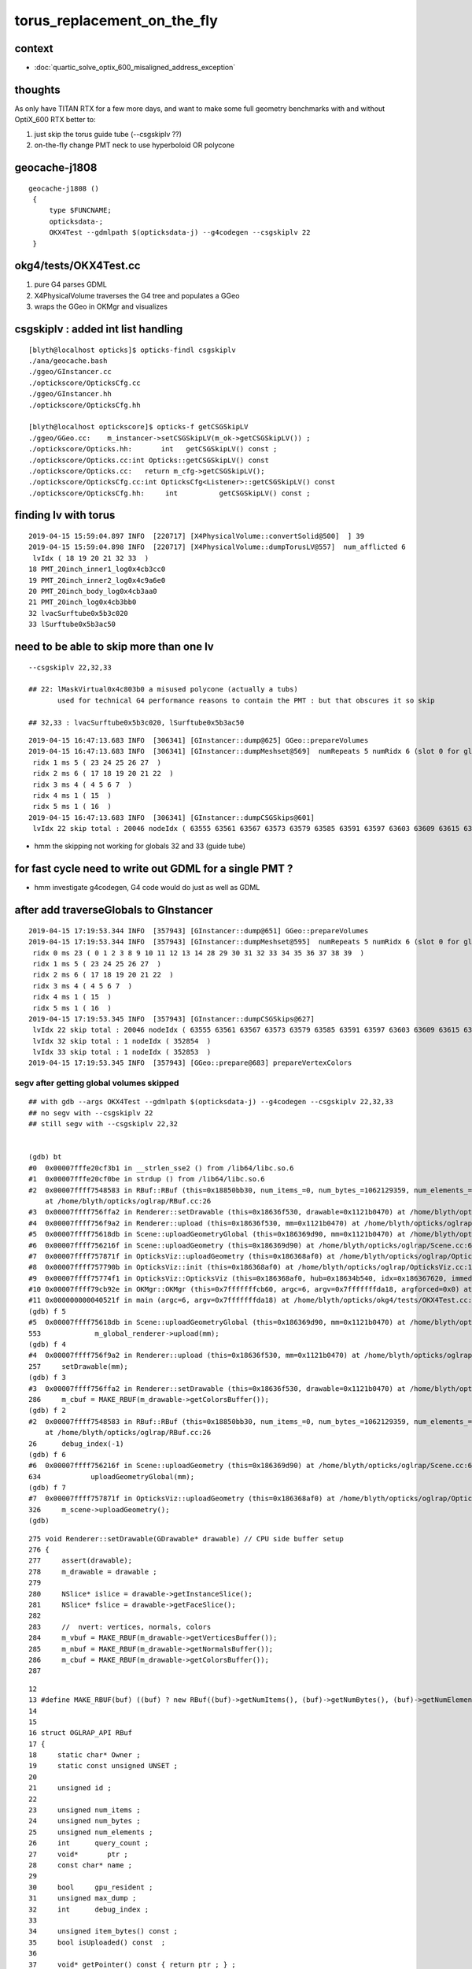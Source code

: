 torus_replacement_on_the_fly
=============================

context
---------

* :doc:`quartic_solve_optix_600_misaligned_address_exception`


thoughts
-----------

As only have TITAN RTX for a few more days, and want to 
make some full geometry benchmarks with and without OptiX_600 
RTX better to:

1. just skip the torus guide tube (--csgskiplv ??)
2. on-the-fly change PMT neck to use hyperboloid OR polycone


geocache-j1808 
-----------------

:: 

   geocache-j1808 () 
    { 
        type $FUNCNAME;
        opticksdata-;
        OKX4Test --gdmlpath $(opticksdata-j) --g4codegen --csgskiplv 22
    }


okg4/tests/OKX4Test.cc
-------------------------

1. pure G4 parses GDML
2. X4PhysicalVolume traverses the G4 tree and populates a GGeo 
3. wraps the GGeo in OKMgr and visualizes


csgskiplv : added int list handling  
-----------------------------------------

::

    [blyth@localhost opticks]$ opticks-findl csgskiplv
    ./ana/geocache.bash
    ./ggeo/GInstancer.cc
    ./optickscore/OpticksCfg.cc
    ./ggeo/GInstancer.hh
    ./optickscore/OpticksCfg.hh

    [blyth@localhost optickscore]$ opticks-f getCSGSkipLV
    ./ggeo/GGeo.cc:    m_instancer->setCSGSkipLV(m_ok->getCSGSkipLV()) ;  
    ./optickscore/Opticks.hh:       int   getCSGSkipLV() const ;
    ./optickscore/Opticks.cc:int Opticks::getCSGSkipLV() const 
    ./optickscore/Opticks.cc:   return m_cfg->getCSGSkipLV();
    ./optickscore/OpticksCfg.cc:int OpticksCfg<Listener>::getCSGSkipLV() const 
    ./optickscore/OpticksCfg.hh:     int          getCSGSkipLV() const ;  


finding lv with torus 
-----------------------

::

    2019-04-15 15:59:04.897 INFO  [220717] [X4PhysicalVolume::convertSolid@500]  ] 39
    2019-04-15 15:59:04.898 INFO  [220717] [X4PhysicalVolume::dumpTorusLV@557]  num_afflicted 6
     lvIdx ( 18 19 20 21 32 33  ) 
    18 PMT_20inch_inner1_log0x4cb3cc0
    19 PMT_20inch_inner2_log0x4c9a6e0
    20 PMT_20inch_body_log0x4cb3aa0
    21 PMT_20inch_log0x4cb3bb0
    32 lvacSurftube0x5b3c020
    33 lSurftube0x5b3ac50



need to be able to skip more than one lv
--------------------------------------------

::

    --csgskiplv 22,32,33

    ## 22: lMaskVirtual0x4c803b0 a misused polycone (actually a tubs) 
           used for technical G4 performance reasons to contain the PMT : but that obscures it so skip

    ## 32,33 : lvacSurftube0x5b3c020, lSurftube0x5b3ac50


::

    2019-04-15 16:47:13.683 INFO  [306341] [GInstancer::dump@625] GGeo::prepareVolumes
    2019-04-15 16:47:13.683 INFO  [306341] [GInstancer::dumpMeshset@569]  numRepeats 5 numRidx 6 (slot 0 for global non-instanced) 
     ridx 1 ms 5 ( 23 24 25 26 27  ) 
     ridx 2 ms 6 ( 17 18 19 20 21 22  ) 
     ridx 3 ms 4 ( 4 5 6 7  ) 
     ridx 4 ms 1 ( 15  ) 
     ridx 5 ms 1 ( 16  ) 
    2019-04-15 16:47:13.683 INFO  [306341] [GInstancer::dumpCSGSkips@601] 
     lvIdx 22 skip total : 20046 nodeIdx ( 63555 63561 63567 63573 63579 63585 63591 63597 63603 63609 63615 63621 63627 63633 63639 63645 63651 63657 63663 63669  ...  ) 


* hmm the skipping not working for globals 32 and 33 (guide tube)



for fast cycle need to write out GDML for a single PMT ? 
----------------------------------------------------------

* hmm investigate g4codegen, G4 code would do just as well as GDML



after add traverseGlobals to GInstancer
---------------------------------------------

::

    2019-04-15 17:19:53.344 INFO  [357943] [GInstancer::dump@651] GGeo::prepareVolumes
    2019-04-15 17:19:53.344 INFO  [357943] [GInstancer::dumpMeshset@595]  numRepeats 5 numRidx 6 (slot 0 for global non-instanced) 
     ridx 0 ms 23 ( 0 1 2 3 8 9 10 11 12 13 14 28 29 30 31 32 33 34 35 36 37 38 39  ) 
     ridx 1 ms 5 ( 23 24 25 26 27  ) 
     ridx 2 ms 6 ( 17 18 19 20 21 22  ) 
     ridx 3 ms 4 ( 4 5 6 7  ) 
     ridx 4 ms 1 ( 15  ) 
     ridx 5 ms 1 ( 16  ) 
    2019-04-15 17:19:53.345 INFO  [357943] [GInstancer::dumpCSGSkips@627] 
     lvIdx 22 skip total : 20046 nodeIdx ( 63555 63561 63567 63573 63579 63585 63591 63597 63603 63609 63615 63621 63627 63633 63639 63645 63651 63657 63663 63669  ...  ) 
     lvIdx 32 skip total : 1 nodeIdx ( 352854  ) 
     lvIdx 33 skip total : 1 nodeIdx ( 352853  ) 
    2019-04-15 17:19:53.345 INFO  [357943] [GGeo::prepare@683] prepareVertexColors


segv after getting global volumes skipped
~~~~~~~~~~~~~~~~~~~~~~~~~~~~~~~~~~~~~~~~~~~~~

::

    ## with gdb --args OKX4Test --gdmlpath $(opticksdata-j) --g4codegen --csgskiplv 22,32,33   
    ## no segv with --csgskiplv 22
    ## still segv with --csgskiplv 22,32
    
 
    (gdb) bt
    #0  0x00007fffe20cf3b1 in __strlen_sse2 () from /lib64/libc.so.6
    #1  0x00007fffe20cf0be in strdup () from /lib64/libc.so.6
    #2  0x00007ffff7548583 in RBuf::RBuf (this=0x18850bb30, num_items_=0, num_bytes_=1062129359, num_elements_=1057458056, ptr_=0x3f4ececf3f078788, name_=0x3f7afafb3f4ececf <Address 0x3f7afafb3f4ececf out of bounds>)
        at /home/blyth/opticks/oglrap/RBuf.cc:26
    #3  0x00007ffff756ffa2 in Renderer::setDrawable (this=0x18636f530, drawable=0x1121b0470) at /home/blyth/opticks/oglrap/Renderer.cc:286
    #4  0x00007ffff756f9a2 in Renderer::upload (this=0x18636f530, mm=0x1121b0470) at /home/blyth/opticks/oglrap/Renderer.cc:257
    #5  0x00007ffff75618db in Scene::uploadGeometryGlobal (this=0x186369d90, mm=0x1121b0470) at /home/blyth/opticks/oglrap/Scene.cc:553
    #6  0x00007ffff756216f in Scene::uploadGeometry (this=0x186369d90) at /home/blyth/opticks/oglrap/Scene.cc:634
    #7  0x00007ffff757871f in OpticksViz::uploadGeometry (this=0x186368af0) at /home/blyth/opticks/oglrap/OpticksViz.cc:326
    #8  0x00007ffff757790b in OpticksViz::init (this=0x186368af0) at /home/blyth/opticks/oglrap/OpticksViz.cc:141
    #9  0x00007ffff75774f1 in OpticksViz::OpticksViz (this=0x186368af0, hub=0x18634b540, idx=0x186367620, immediate=true) at /home/blyth/opticks/oglrap/OpticksViz.cc:98
    #10 0x00007ffff79cb92e in OKMgr::OKMgr (this=0x7fffffffcb60, argc=6, argv=0x7fffffffda18, argforced=0x0) at /home/blyth/opticks/ok/OKMgr.cc:49
    #11 0x000000000040521f in main (argc=6, argv=0x7fffffffda18) at /home/blyth/opticks/okg4/tests/OKX4Test.cc:121
    (gdb) f 5
    #5  0x00007ffff75618db in Scene::uploadGeometryGlobal (this=0x186369d90, mm=0x1121b0470) at /home/blyth/opticks/oglrap/Scene.cc:553
    553             m_global_renderer->upload(mm);  
    (gdb) f 4
    #4  0x00007ffff756f9a2 in Renderer::upload (this=0x18636f530, mm=0x1121b0470) at /home/blyth/opticks/oglrap/Renderer.cc:257
    257     setDrawable(mm);
    (gdb) f 3
    #3  0x00007ffff756ffa2 in Renderer::setDrawable (this=0x18636f530, drawable=0x1121b0470) at /home/blyth/opticks/oglrap/Renderer.cc:286
    286     m_cbuf = MAKE_RBUF(m_drawable->getColorsBuffer());
    (gdb) f 2
    #2  0x00007ffff7548583 in RBuf::RBuf (this=0x18850bb30, num_items_=0, num_bytes_=1062129359, num_elements_=1057458056, ptr_=0x3f4ececf3f078788, name_=0x3f7afafb3f4ececf <Address 0x3f7afafb3f4ececf out of bounds>)
        at /home/blyth/opticks/oglrap/RBuf.cc:26
    26      debug_index(-1)
    (gdb) f 6
    #6  0x00007ffff756216f in Scene::uploadGeometry (this=0x186369d90) at /home/blyth/opticks/oglrap/Scene.cc:634
    634            uploadGeometryGlobal(mm);
    (gdb) f 7
    #7  0x00007ffff757871f in OpticksViz::uploadGeometry (this=0x186368af0) at /home/blyth/opticks/oglrap/OpticksViz.cc:326
    326     m_scene->uploadGeometry();
    (gdb) 


::

    275 void Renderer::setDrawable(GDrawable* drawable) // CPU side buffer setup
    276 {
    277     assert(drawable);
    278     m_drawable = drawable ;
    279 
    280     NSlice* islice = drawable->getInstanceSlice();
    281     NSlice* fslice = drawable->getFaceSlice();
    282 
    283     //  nvert: vertices, normals, colors
    284     m_vbuf = MAKE_RBUF(m_drawable->getVerticesBuffer());
    285     m_nbuf = MAKE_RBUF(m_drawable->getNormalsBuffer());
    286     m_cbuf = MAKE_RBUF(m_drawable->getColorsBuffer());
    287 

::
 
     12 
     13 #define MAKE_RBUF(buf) ((buf) ? new RBuf((buf)->getNumItems(), (buf)->getNumBytes(), (buf)->getNumElements(), (buf)->getPointer(), (buf)->getName() ) : NULL )
     14 
     15 
     16 struct OGLRAP_API RBuf
     17 {   
     18     static char* Owner ;
     19     static const unsigned UNSET ;
     20     
     21     unsigned id ; 
     22     
     23     unsigned num_items ;
     24     unsigned num_bytes ;
     25     unsigned num_elements ;
     26     int      query_count ;
     27     void*       ptr ;
     28     const char* name ;
     29     
     30     bool     gpu_resident ;
     31     unsigned max_dump ;
     32     int      debug_index ;
     33 
     34     unsigned item_bytes() const ;
     35     bool isUploaded() const  ;
     36     
     37     void* getPointer() const { return ptr ; } ;
     38     unsigned getBufferId() const { return id ; } ;
     39     unsigned getNumItems() const { return num_items ; } ;
     40     unsigned getNumBytes() const { return num_bytes ; } ;
     41     unsigned getNumElements() const { return num_elements ; } ;
     42     
     43     RBuf(unsigned num_items_, unsigned num_bytes_, unsigned num_elements_, void* ptr_, const char* name_=NULL) ;
     44 


::

     27 GBuffer::GBuffer(unsigned int nbytes, void* pointer, unsigned int itemsize, unsigned int nelem, const char* name)
     28     :    
     29     m_nbytes(nbytes),     // total number of bytes 
     30     m_pointer(pointer),   // pointer to the bytes
     31     m_itemsize(itemsize), // sizeof each item, eg sizeof(gfloat3) = 3*4 = 12
     32     m_nelem(nelem),       // number of elements for each item, eg 2 or 3 for floats per vertex or 16 for a 4x4 matrix
     33     m_name(name ? strdup(name) : NULL),
     34     m_buffer_id(-1),       // OpenGL buffer Id, set by Renderer on uploading to GPU 
     35     m_buffer_target(0),
     36     m_bufspec(NULL)
     37 {


::

     837 void GMesh::setColors(gfloat3* colors)
     838 {
     839     m_colors = colors ;
     840     m_colors_buffer = new GBuffer( sizeof(gfloat3)*m_num_vertices, (void*)m_colors, sizeof(gfloat3), 3 , "colors") ;
     841     assert(sizeof(gfloat3) == sizeof(float)*3);
     842 }
     843 void GMesh::setColorsBuffer(GBuffer* buffer)
     844 {
     845     m_colors_buffer = buffer ;
     846     if(!buffer) return ;
     847 
     848     m_colors = (gfloat3*)buffer->getPointer();
     849     unsigned int numBytes = buffer->getNumBytes();
     850     unsigned int num_colors = numBytes/sizeof(gfloat3);
     851 
     852     assert( m_num_vertices == num_colors );  // must load vertices before colors
     853 }


::

    [blyth@localhost ggeo]$ grep setColors *.*
    GBBoxMesh.cc:      setColors(  new gfloat3[NUM_VERTICES]);
    GMaker.cc:    mesh->setColors(  new gfloat3[nvert]);
    GMesh.cc:        setColors(  new gfloat3[numVertices]);
    GMesh.cc:    if(strcmp(name, colors_) == 0)       setColorsBuffer(buffer) ; 
    GMesh.cc:void GMesh::setColors(gfloat3* colors)
    GMesh.cc:void GMesh::setColorsBuffer(GBuffer* buffer)
    GMesh.cc:        setColors(new gfloat3[m_num_vertices]);
    GMeshFixer.cc:    m_dst->setColors( (gfloat3*)dd_colors );
    GMesh.hh:      void setColorsBuffer(GBuffer* buffer);
    GMesh.hh:      void setColors(gfloat3* colors);
    GMeshMaker.cc:    mesh->setColors(  new gfloat3[nvert]);
    GMeshMaker.cc:    mesh->setColors(  new gfloat3[nvert]);
    GMeshMaker.cc:    mesh->setColors(  new gfloat3[nvert]);
    [blyth@localhost ggeo]$ 


::

    [blyth@localhost ggeo]$ grep colorizer *.*
    GColorizer.hh:Canonical m_colorizer instances are residents of GGeo and GScene, 
    GGeo.cc:   m_colorizer(NULL),
    GGeo.cc:    return m_colorizer ; 
    GGeo.cc:   m_colorizer = new GColorizer( m_nodelib, m_geolib, m_bndlib, colors, style ); // colorizer needs full tree, so pre-cache only 
    GGeo.cc:    m_colorizer->writeVertexColors();
    GGeo.hh:        GColorizer*                   m_colorizer ; 
    GScene.cc:    m_colorizer(new GColorizer(m_nodelib, m_geolib, m_tri_bndlib, ggeo->getColors(), GColorizer::PSYCHEDELIC_NODE )),   // GColorizer::SURFACE_INDEX
    GScene.cc:    m_colorizer->writeVertexColors();
    GScene.hh:        GColorizer*   m_colorizer ; 
    [blyth@localhost ggeo]$ 



Looks like skipping global volumes with csgskiplv causes inconsistencies : so need to do it earlier ?
--------------------------------------------------------------------------------------------------------

* edit the GDML opticksdata-jv2  used by geocache-j1808-v2
* replace rather than remove in hope of keeping indices the same

::


    [blyth@localhost juno1808]$ diff g4_00.gdml  g4_00_v2.gdml
    782,783c782,788
    <     <torus aunit="deg" deltaphi="356" lunit="mm" name="svacSurftube0x5b3bf50" rmax="8" rmin="0" rtor="17836" startphi="-268"/>
    <     <torus aunit="deg" deltaphi="356" lunit="mm" name="sSurftube0x5b3ab80" rmax="10" rmin="0" rtor="17836" startphi="-268"/>
    ---
    > 
    >     <!-- kludge replace the guide tube torus with small box of same names : see notes/issues/torus_replacement_on_the_fly.rst  -->
    >     <!--torus aunit="deg" deltaphi="356" lunit="mm" name="svacSurftube0x5b3bf50" rmax="8" rmin="0" rtor="17836" startphi="-268"/-->
    >     <box lunit="mm" name="svacSurftube0x5b3bf50" x="8" y="8" z="8"/>
    >     <!--torus aunit="deg" deltaphi="356" lunit="mm" name="sSurftube0x5b3ab80" rmax="10" rmin="0" rtor="17836" startphi="-268"/-->
    >     <box lunit="mm" name="sSurftube0x5b3ab80" x="10" y="10" z="10"/>
    > 
    [blyth@localhost juno1808]$ 



That leaves the four instanced PMT volumes which have torii
--------------------------------------------------------------

::

    2019-04-15 19:47:53.534 INFO  [157792] [X4PhysicalVolume::dumpTorusLV@560]  num_afflicted 4
     lvIdx ( 18 19 20 21  ) 
    18 PMT_20inch_inner1_log0x4cb3cc0
    19 PMT_20inch_inner2_log0x4c9a6e0
    20 PMT_20inch_body_log0x4cb3aa0
    21 PMT_20inch_log0x4cb3bb0
    2019-04-15 19:47:53.534 INFO  [157792] [X4PhysicalVolume::convertSolids@422] ]



::


   665     <ellipsoid ax="249" by="249" cz="179" lunit="mm" name="PMT_20inch_inner_solid_1_Ellipsoid0x4c91130" zcut1="-179" zcut2="179"/>
   666     <tube aunit="deg" deltaphi="360" lunit="mm" name="PMT_20inch_inner_solid_2_Tube0x4c91210" rmax="75.95124689239" rmin="0" startphi="0" z="47.5650199027483"/>
   667     <torus aunit="deg" deltaphi="360" lunit="mm" name="PMT_20inch_inner_solid_2_Torus0x4c91340" rmax="52.01" rmin="0" rtor="97" startphi="-0.00999999999999938"/>
   668     <subtraction name="PMT_20inch_inner_solid_part20x4cb2d80">
   669       <first ref="PMT_20inch_inner_solid_2_Tube0x4c91210"/>
   670       <second ref="PMT_20inch_inner_solid_2_Torus0x4c91340"/>
   671       <position name="PMT_20inch_inner_solid_part20x4cb2d80_pos" unit="mm" x="0" y="0" z="-23.7725099513741"/>
   672     </subtraction>
   673     <union name="PMT_20inch_inner_solid_1_20x4cb30f0">
   674       <first ref="PMT_20inch_inner_solid_1_Ellipsoid0x4c91130"/>
   675       <second ref="PMT_20inch_inner_solid_part20x4cb2d80"/>
   676       <position name="PMT_20inch_inner_solid_1_20x4cb30f0_pos" unit="mm" x="0" y="0" z="-195.227490048626"/>
   677     </union>
   678     <tube aunit="deg" deltaphi="360" lunit="mm" name="PMT_20inch_inner_solid_3_EndTube0x4cb2fc0" rmax="45.01" rmin="0" startphi="0" z="115.02"/>
   679     <union name="PMT_20inch_inner_solid0x4cb32e0">
   680       <first ref="PMT_20inch_inner_solid_1_20x4cb30f0"/>
   681       <second ref="PMT_20inch_inner_solid_3_EndTube0x4cb2fc0"/>
   682       <position name="PMT_20inch_inner_solid0x4cb32e0_pos" unit="mm" x="0" y="0" z="-276.5"/>
   683     </union>
   684     <tube aunit="deg" deltaphi="360" lunit="mm" name="Inner_Separator0x4cb3530" rmax="254.000000001" rmin="0" startphi="0" z="184.000000002"/>
   685     <intersection name="PMT_20inch_inner1_solid0x4cb3610">
   686       <first ref="PMT_20inch_inner_solid0x4cb32e0"/>
   687       <second ref="Inner_Separator0x4cb3530"/>
   688       <position name="PMT_20inch_inner1_solid0x4cb3610_pos" unit="mm" x="0" y="0" z="91.999999999"/>
   689     </intersection>




::

    2019-04-15 19:47:53.233 INFO  [157792] [X4PhysicalVolume::convertSolid@466]  [ 18 PMT_20inch_inner1_log0x4cb3cc0
    2019-04-15 19:47:53.234 FATAL [157792] [X4Solid::convertTorus@778]  changing torus -ve startPhi (degrees) to zero -0.01
    2019-04-15 19:47:53.234 INFO  [157792] [X4PhysicalVolume::convertSolid@472] [--g4codegen] lvIdx 18 soIdx 18 lvname PMT_20inch_inner1_log0x4cb3cc0
    // start portion generated by nnode::to_g4code 
    G4VSolid* make_solid()
    { 
        G4VSolid* d = new G4Ellipsoid("PMT_20inch_inner_solid_1_Ellipsoid0x4c91130", 249.000000, 249.000000, 179.000000, -179.000000, 179.000000) ; // 3
        G4VSolid* g = new G4Tubs("PMT_20inch_inner_solid_2_Tube0x4c91210", 0.000000, 75.951247, 23.782510, 0.000000, CLHEP::twopi) ; // 4
        G4VSolid* i = new G4Torus("PMT_20inch_inner_solid_2_Torus0x4c91340", 0.000000, 52.010000, 97.000000, -0.000175, CLHEP::twopi) ; // 4
        
        G4ThreeVector A(0.000000,0.000000,-23.772510);
        G4VSolid* f = new G4SubtractionSolid("PMT_20inch_inner_solid_part20x4cb2d80", g, i, NULL, A) ; // 3
        
        G4ThreeVector B(0.000000,0.000000,-195.227490);
        G4VSolid* c = new G4UnionSolid("PMT_20inch_inner_solid_1_20x4cb30f0", d, f, NULL, B) ; // 2
        G4VSolid* k = new G4Tubs("PMT_20inch_inner_solid_3_EndTube0x4cb2fc0", 0.000000, 45.010000, 57.510000, 0.000000, CLHEP::twopi) ; // 2
        
        G4ThreeVector C(0.000000,0.000000,-276.500000);
        G4VSolid* b = new G4UnionSolid("PMT_20inch_inner_solid0x4cb32e0", c, k, NULL, C) ; // 1
        G4VSolid* m = new G4Tubs("Inner_Separator0x4cb3530", 0.000000, 254.000000, 92.000000, 0.000000, CLHEP::twopi) ; // 1
        
        G4ThreeVector D(0.000000,0.000000,92.000000);
        G4VSolid* a = new G4IntersectionSolid("PMT_20inch_inner1_solid0x4cb3610", b, m, NULL, D) ; // 0
        return a ; 
    } 
    // end portion generated by nnode::to_g4code 
    2019-04-15 19:47:53.234 FATAL [157792] [X4Solid::convertTorus@778]  changing torus -ve startPhi (degrees) to zero -0.01
    2019-04-15 19:47:53.235 INFO  [157792] [NTreeBalance<T>::create_balanced@40] op_mask union intersection 
    2019-04-15 19:47:53.235 INFO  [157792] [NTreeBalance<T>::create_balanced@41] hop_mask union intersection 
    2019-04-15 19:47:53.235 FATAL [157792] [NTreeBalance<T>::create_balanced@84] balancing trees of this structure not implemented
    2019-04-15 19:47:53.247 INFO  [157792] [NTreeProcess<T>::Process@39] before
    NTreeAnalyse height 4 count 9
                                  in    

                          un          cy

          un                  cy        

      sp          di                    

              cy      to                


    2019-04-15 19:47:53.247 INFO  [157792] [NTreeBalance<T>::create_balanced@40] op_mask union intersection 
    2019-04-15 19:47:53.247 INFO  [157792] [NTreeBalance<T>::create_balanced@41] hop_mask union intersection 
    2019-04-15 19:47:53.247 FATAL [157792] [NTreeBalance<T>::create_balanced@84] balancing trees of this structure not implemented
    2019-04-15 19:47:53.247 INFO  [157792] [NTreeProcess<T>::Process@54] after
    NTreeAnalyse height 4 count 9
                                  in    

                          un          cy

          un                  cy        

      sp          in                    

              cy     !to                





Did the solid previously in ana/x019.cc ana/x018_torus_hyperboloid_plt.py  how to incorporate it ?
----------------------------------------------------------------------------------------------------------

* https://bitbucket.org/simoncblyth/opticks/commits/22c2fa9360ec637682c77b779cdc9f1e244d5a1d

* have some G4 geometry code, so can get that running and use G4 GDML writing that to GDML : then manually edit it in  
* start with the unmodified tree : so can check for GDML matching source

::

    In [1]: run x018_torus_hyperboloid_plt.py
    x.f  f :     SubtractionSolid : array([   0.     , -195.22749]) : [g :                 Tubs : None : [75.951247, 23.78251] , i :                Torus : array([  0.     , -23.77251]) : [52.01, 97.0] , array([  0.     , -23.77251])] 
    Hyp r0:44.99 zf:32.02685120893359 stereo(radians):0.9521509204164084  
    hyp halfZLen  50.49140514041275
    /home/blyth/anaconda2/lib/python2.7/site-packages/matplotlib/cbook/deprecation.py:107: MatplotlibDeprecationWarning: Adding an axes using the same arguments as a previous axes currently reuses the earlier instance.  In a future version, a new instance will always be created and returned.  Meanwhile, this warning can be suppressed, and the future behavior ensured, by passing a unique label to each axes instance.
      warnings.warn(message, mplDeprecation, stacklevel=1)
    pt  Ellipse(xy=(0.0, 0.0), width=498.0, height=358.0, angle=0.0)
    pt  Rectangle(xy=(-75.9512, -219.01), width=151.902, height=47.565, angle=0)
    pt  Circle(xy=(-97, -219), radius=52.01)
    pt  Circle(xy=(97, -219), radius=52.01)
    pt  Rectangle(xy=(-45.01, -334.01), width=90.02, height=115.02, angle=0)
    pt  Rectangle(xy=(-254, 0), width=508, height=184, angle=0)

    In [2]: 




Something analogous to X4CSG::Serialize that writes GDML
----------------------------------------------------------

* wrap the G4VSolid into a Geant4 jacket, with names for the volumes passed as arguments

::

     28 void X4CSG::Serialize( const G4VSolid* solid, const char* csgpath ) // static
     29 {
     30     X4CSG xcsg(solid);
     31     std::cerr << xcsg.save(csgpath) << std::endl ;   // NB only stderr emission to be captured by bash 
     32     xcsg.dumpTestMain();
     33 }


G4GDML
----------

* hmm actually just want to write the solid, can G4 GDML be persuaded/tricked into doing that 
* :doc:`G4GDML_review`





